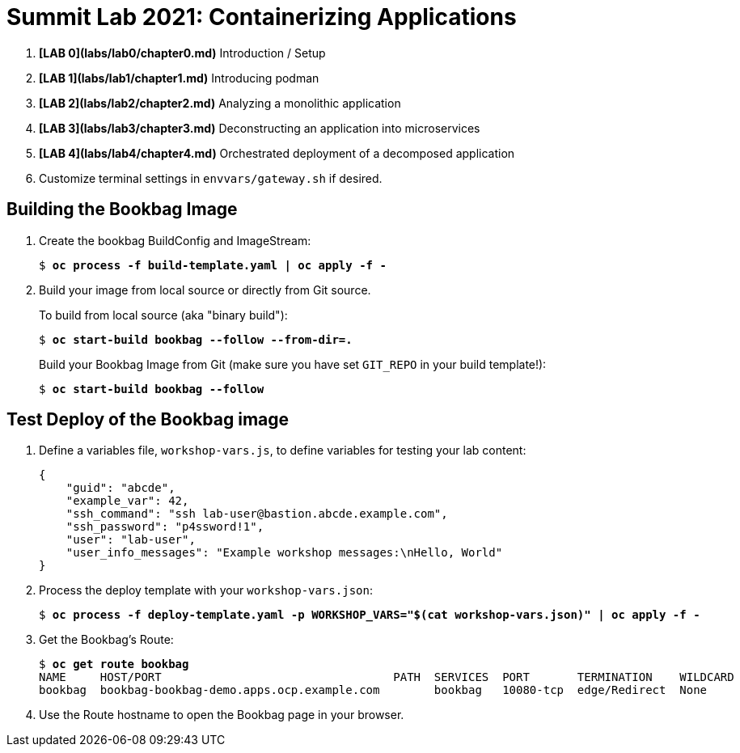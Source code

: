 :markup-in-source: verbatim,attributes,quotes

= Summit Lab 2021: Containerizing Applications

. **[LAB 0](labs/lab0/chapter0.md)** Introduction / Setup
. **[LAB 1](labs/lab1/chapter1.md)** Introducing podman
. **[LAB 2](labs/lab2/chapter2.md)** Analyzing a monolithic application
. **[LAB 3](labs/lab3/chapter3.md)** Deconstructing an application into microservices
. **[LAB 4](labs/lab4/chapter4.md)** Orchestrated deployment of a decomposed application

. Customize terminal settings in `envvars/gateway.sh` if desired.

== Building the Bookbag Image

. Create the bookbag BuildConfig and ImageStream:
+
[source,subs="{markup-in-source}"]
----
$ *oc process -f build-template.yaml | oc apply -f -*
----

. Build your image from local source or directly from Git source.
+
To build from local source (aka "binary build"):
+
[source,subs="{markup-in-source}"]
----
$ *oc start-build bookbag --follow --from-dir=.*
----
+
Build your Bookbag Image from Git (make sure you have set `GIT_REPO` in your build template!):
+
[source,subs="{markup-in-source}"]
----
$ *oc start-build bookbag --follow*
----

== Test Deploy of the Bookbag image

. Define a variables file, `workshop-vars.js`, to define variables for testing  your lab content:
+
----
{
    "guid": "abcde",
    "example_var": 42,
    "ssh_command": "ssh lab-user@bastion.abcde.example.com",
    "ssh_password": "p4ssword!1",
    "user": "lab-user",
    "user_info_messages": "Example workshop messages:\nHello, World"
}
----

. Process the deploy template with your `workshop-vars.json`:
+
[source,subs="{markup-in-source}"]
----
$ *oc process -f deploy-template.yaml -p WORKSHOP_VARS="$(cat workshop-vars.json)" | oc apply -f -*
----

. Get the Bookbag's Route:
+
[source,subs="{markup-in-source}"]
----
$ *oc get route bookbag*
NAME     HOST/PORT                                  PATH  SERVICES  PORT       TERMINATION    WILDCARD
bookbag  bookbag-bookbag-demo.apps.ocp.example.com        bookbag   10080-tcp  edge/Redirect  None
----

. Use the Route hostname to open the Bookbag page in your browser.
